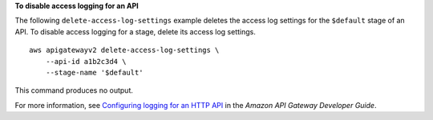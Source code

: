 **To disable access logging for an API**

The following ``delete-access-log-settings`` example deletes the access log settings for the ``$default`` stage of an API. To disable access logging for a stage, delete its access log settings. ::

    aws apigatewayv2 delete-access-log-settings \
        --api-id a1b2c3d4 \
        --stage-name '$default'

This command produces no output.

For more information, see `Configuring logging for an HTTP API <https://docs.aws.amazon.com/apigateway/latest/developerguide/http-api-logging.html>`__ in the *Amazon API Gateway Developer Guide*.